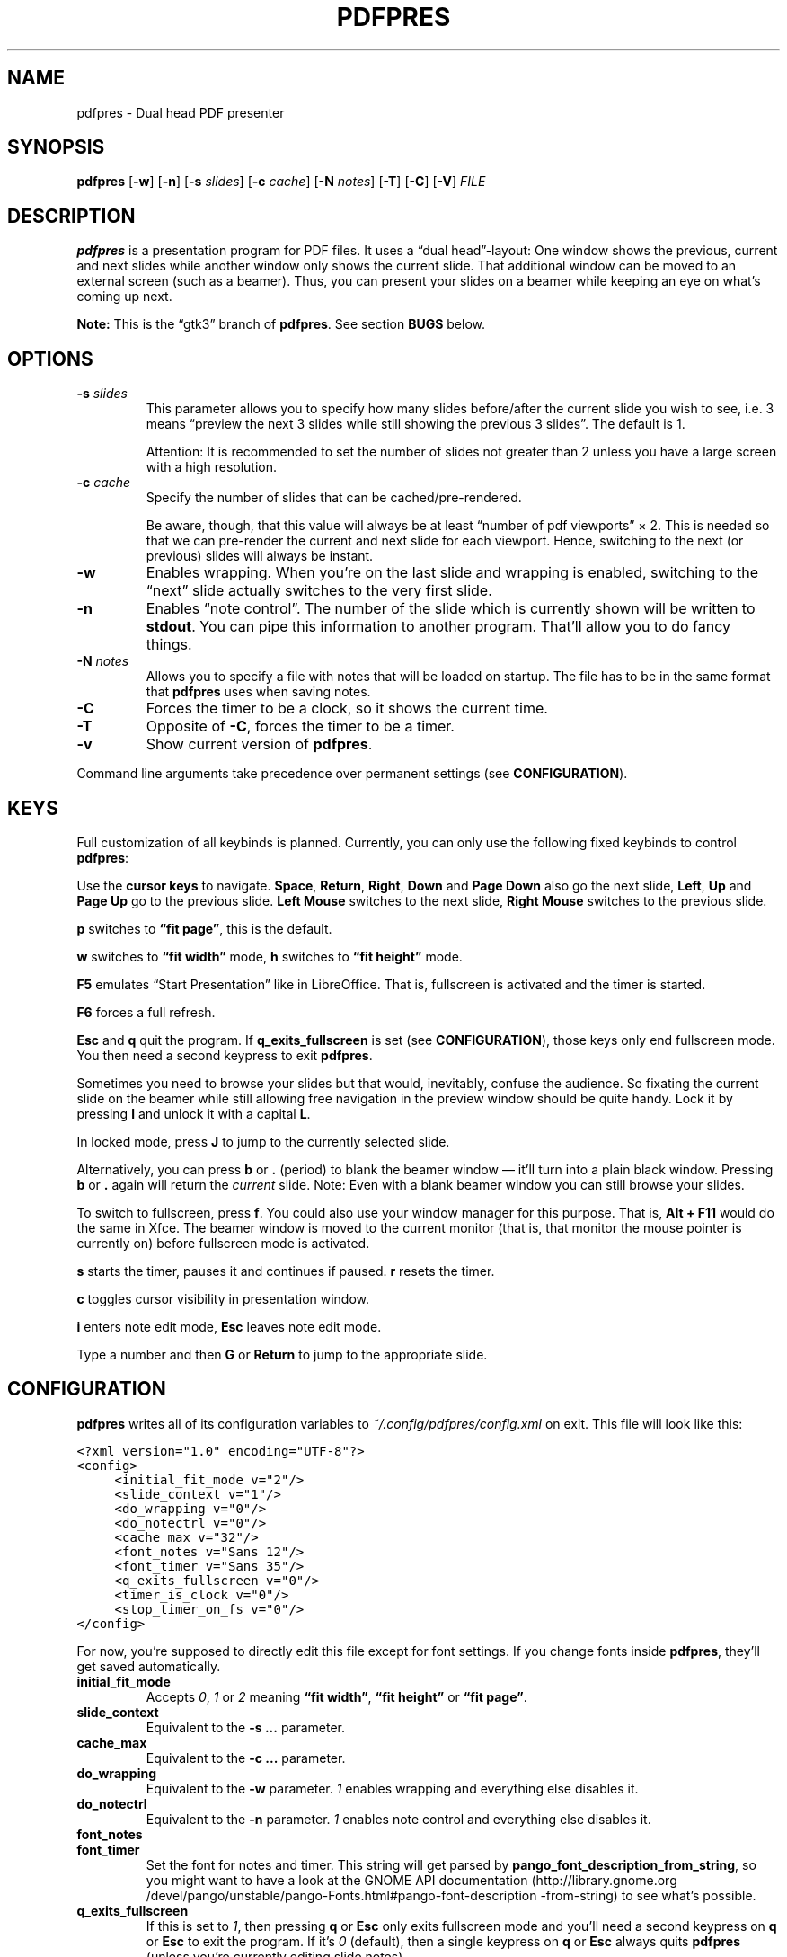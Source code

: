 .TH PDFPRES 1 "January 2012" "pdfpres" "Dual head PDF presenter"
.SH NAME
pdfpres \- Dual head PDF presenter
.SH SYNOPSIS
\fBpdfpres\fP
[\fB\-w\fP]
[\fB\-n\fP]
[\fB\-s\fP \fIslides\fP]
[\fB\-c\fP \fIcache\fP]
[\fB\-N\fP \fInotes\fP]
[\fB\-T\fP]
[\fB\-C\fP]
[\fB\-V\fP]
\fIFILE\fP
.SH DESCRIPTION
\fBpdfpres\fP is a presentation program for PDF files. It uses a
\(lqdual head\(rq-layout: One window shows the previous, current and
next slides while another window only shows the current slide. That
additional window can be moved to an external screen (such as a beamer).
Thus, you can present your slides on a beamer while keeping an eye on
what's coming up next.
.P
\fBNote:\fP This is the \(lqgtk3\(rq branch of \fBpdfpres\fP. See
section \fBBUGS\fP below.
.SH OPTIONS
.TP
\fB\-s\fP \fIslides\fP
This parameter allows you to specify how many slides before/after the
current slide you wish to see, i.e. 3 means \(lqpreview the next 3
slides while still showing the previous 3 slides\(rq. The default is 1.

Attention: It is recommended to set the number of slides not greater
than 2 unless you have a large screen with a high resolution.
.TP
\fB\-c\fP \fIcache\fP
Specify the number of slides that can be cached/pre-rendered.

Be aware, though, that this value will always be at least \(lqnumber of
pdf viewports\(rq \(mu 2. This is needed so that we can pre-render the
current and next slide for each viewport. Hence, switching to the next
(or previous) slides will always be instant.
.TP
\fB\-w\fP
Enables wrapping. When you're on the last slide and wrapping is enabled,
switching to the \(lqnext\(rq slide actually switches to the very first
slide.
.TP
\fB\-n\fP
Enables \(lqnote control\(rq. The number of the slide which is currently
shown will be written to \fBstdout\fP. You can pipe this information to
another program. That'll allow you to do fancy things.
.TP
\fB\-N\fP \fInotes\fP
Allows you to specify a file with notes that will be loaded on startup.
The file has to be in the same format that \fBpdfpres\fP uses when saving
notes.
.TP
\fB\-C\fP
Forces the timer to be a clock, so it shows the current time.
.TP
\fB\-T\fP
Opposite of \fB\-C\fP, forces the timer to be a timer.
.TP
\fB\-v\fP
Show current version of \fBpdfpres\fP.
.P
Command line arguments take precedence over permanent settings (see
\fBCONFIGURATION\fP).
.SH KEYS
Full customization of all keybinds is planned. Currently, you can only
use the following fixed keybinds to control \fBpdfpres\fP:
.P
Use the \fBcursor keys\fP to navigate. \fBSpace\fP, \fBReturn\fP,
\fBRight\fP, \fBDown\fP and \fBPage Down\fP also go the next slide,
\fBLeft\fP, \fBUp\fP and \fBPage Up\fP go to the previous slide. \fBLeft
Mouse\fP switches to the next slide, \fBRight Mouse\fP switches to the
previous slide.
.P
\fBp\fP switches to \fB\(lqfit page\(rq\fP, this is the default.
.P
\fBw\fP switches to \fB\(lqfit width\(rq\fP mode, \fBh\fP switches to
\fB\(lqfit height\(rq\fP mode.
.P
\fBF5\fP emulates \(lqStart Presentation\(rq like in LibreOffice. That
is, fullscreen is activated and the timer is started.
.P
\fBF6\fP forces a full refresh.
.P
\fBEsc\fP and \fBq\fP quit the program. If \fBq_exits_fullscreen\fP is
set (see \fBCONFIGURATION\fP), those keys only end fullscreen mode. You
then need a second keypress to exit \fBpdfpres\fP.
.P
Sometimes you need to browse your slides but that would, inevitably,
confuse the audience. So fixating the current slide on the beamer while
still allowing free navigation in the preview window should be quite
handy. Lock it by pressing \fBl\fP and unlock it with a capital \fBL\fP.
.P
In locked mode, press \fBJ\fP to jump to the currently selected slide.
.P
Alternatively, you can press \fBb\fP or \fB.\fP (period) to blank the
beamer window \(em it'll turn into a plain black window. Pressing
\fBb\fP or \fB.\fP again will return the \fIcurrent\fP slide. Note: Even
with a blank beamer window you can still browse your slides.
.P
To switch to fullscreen, press \fBf\fP. You could also use your window
manager for this purpose. That is, \fBAlt + F11\fP would do the same in
Xfce. The beamer window is moved to the current monitor (that is, that
monitor the mouse pointer is currently on) before fullscreen mode is
activated.
.P
\fBs\fP starts the timer, pauses it and continues if paused. \fBr\fP
resets the timer.
.P
\fBc\fP toggles cursor visibility in presentation window.
.P
\fBi\fP enters note edit mode, \fBEsc\fP leaves note edit mode.
.P
Type a number and then \fBG\fP or \fBReturn\fP to jump to the
appropriate slide.
.SH CONFIGURATION
\fBpdfpres\fP writes all of its configuration variables to
\fI~/.config/pdfpres/config.xml\fP on exit. This file will look
like this:
.P
.ft C
.nf
<?xml version="1.0" encoding="UTF-8"?>
<config>
	<initial_fit_mode v="2"/>
	<slide_context v="1"/>
	<do_wrapping v="0"/>
	<do_notectrl v="0"/>
	<cache_max v="32"/>
	<font_notes v="Sans 12"/>
	<font_timer v="Sans 35"/>
	<q_exits_fullscreen v="0"/>
	<timer_is_clock v="0"/>
	<stop_timer_on_fs v="0"/>
</config>
.fi
.ft
.P
For now, you're supposed to directly edit this file except for font
settings. If you change fonts inside \fBpdfpres\fP, they'll get saved
automatically.
.TP
.B initial_fit_mode
Accepts \fI0\fP, \fI1\fP or \fI2\fP meaning \fB\(lqfit width\(rq\fP,
\fB\(lqfit height\(rq\fP or \fB\(lqfit page\(rq\fP.
.TP
.B slide_context
Equivalent to the \fB\-s ...\fP parameter.
.TP
.B cache_max
Equivalent to the \fB\-c ...\fP parameter.
.TP
.B do_wrapping 
Equivalent to the \fB\-w\fP parameter. \fI1\fP enables wrapping and
everything else disables it.
.TP
.B do_notectrl
Equivalent to the \fB\-n\fP parameter. \fI1\fP enables note control and
everything else disables it.
.TP
.B font_notes
.TQ
.B font_timer
Set the font for notes and timer. This string will get parsed by
\fBpango_font_description_from_string\fP, so you might want to have a
look at the
GNOME API documentation
(http://library.gnome.org\:/devel\:/pango\:/unstable\:/pango-Fonts.html\:#pango\:-font-description\:-from-string)
to see what's possible.
.TP
.B q_exits_fullscreen
If this is set to \fI1\fP, then pressing \fBq\fP or \fBEsc\fP only exits
fullscreen mode and you'll need a second keypress on \fBq\fP or
\fBEsc\fP to exit the program. If it's \fI0\fP (default), then a single
keypress on \fBq\fP or \fBEsc\fP always quits \fBpdfpres\fP (unless
you're currently editing slide notes).
.TP
.B timer_is_clock
By default (\fI0\fP), a timer is shown. You can start it or stop it.
However, it's sometimes more useful to see the current real time. This
can be done by setting this option to \fI1\fP.
.TP
.B stop_timer_on_fs
By default (\fI0\fP), a running timer keeps running if you exit
fullscreen mode. On some setups, however, it may be required for the
timer to stop when fullscreen mode is being left. To do so, set this
option to \fI1\fP.
.SH "OLD FORMAT FOR SLIDE NOTES"
If you already used an old version of \fBpdfpres\fP that didn't save the
notes in XML, you can use the converter script to transform those notes
into XML:
.P
.ft C
.nf
$ ./legacy-notes-converter.py notes.txt > notes.xml
.fi
.ft
.P
The resulting file \fInotes.xml\fP can be read in \fBpdfpres\fP.
.P
Be aware that this script expects a file encoded with UTF-8. Use the
editor of your choice or \fBrecode\fP to transform any non-UTF-8 files
(you may adjust the input encoding) before you run the converter:
.P
.ft C
.nf
$ recode LATIN1..UTF8 < notes.txt > notes-utf8.txt
.fi
.ft
.P
.SH FILES
.TP
\fI~/.config/pdfpres/config.xml\fP
Local per user configuration.
.SH "DEPENDENCIES AND BUILDING"
If you need to manually compile \fBpdfpres\fP, the following libraries
and tools must be installed:
.IP \(bu 4
make
.IP \(bu 4
gtk3 (http://www.gtk.org/),
minimum tested version: 3.4.3,
.IP \(bu 4
glib, minimum tested version: 2.32.3,
.IP \(bu 4
poppler and poppler-glib (http://poppler.freedesktop.org/),
minimum tested version: 0.20,
.IP \(bu 4
libxml2 (http://www.xmlsoft.org/),
minimum tested version: 2.7.8.
.P
Once those are installed, you can build \fBpdfpres\fP as follows:
.P
.ft C
.nf
$ cd /path/to/sources
$ make
.fi
.ft
.SH BUGS
This is the \(lqgtk3\(rq branch odf \fBpdfpres\fP. Some things may not
work correctly, yet. Particularly, it has not been tested on FreeBSD or
Ubuntu.
.P
The following bugs are known and being worked on:
.P
.IP \(bu 4
Compilation warnings about GtkVBox being deprecated.
.IP \(bu 4
The window may change its size when you change slides.
.P
If you find more bugs, we invite you to report it at the GitHub Issue
tracker (http://github.com/vain/pdfpres/issues).
.SH LICENSE
\fBpdfpres\fP is released as \(lqGPL3+\(rq. See the accompanying
\fILICENSE\fP file.
.SH AUTHORS
\fBpdfpres\fP was initially written by Peter Hofmann. Since then,
several people contributed code. Git tells you all the names:
.P
.ft C
.nf
$ git shortlog -sn
.fi
.ft
.SH "SEE ALSO"
.BR xpdf (1)
